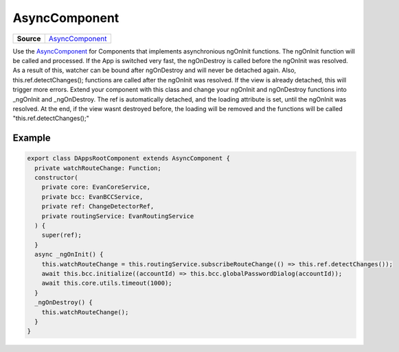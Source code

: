 ==============
AsyncComponent
==============

.. list-table:: 
   :widths: auto
   :stub-columns: 1

   * - Source
     - `AsyncComponent <https://github.com/evannetwork/ui-angular-core/blob/develop/src/classes/AsyncComponent.ts>`__

Use the `AsyncComponent <https://github.com/evannetwork/ui-angular-core/blob/develop/src/classes/AsyncComponent>`_ for Components that implements asynchronious ngOnInit functions. The ngOnInit function will be called and processed. If the App is switched very fast, the ngOnDestroy is called before the ngOnInit was resolved. As a result of this, watcher can be bound after ngOnDestroy and will never be detached again. Also, this.ref.detectChanges(); functions are called after the ngOnInit was resolved. If the view is already detached, this will trigger more errors. Extend your component with this class and change your ngOnInit and ngOnDestroy functions into _ngOnInit and _ngOnDestroy. The ref is automatically detached, and the loading attribute is set, until the ngOnInit was resolved. At the end, if the view wasnt destroyed before, the loading will be removed and the functions will be called "this.ref.detectChanges();"

-------
Example
-------

.. code-block:: typescript

  export class DAppsRootComponent extends AsyncComponent {
    private watchRouteChange: Function;
    constructor(
      private core: EvanCoreService,
      private bcc: EvanBCCService,
      private ref: ChangeDetectorRef,
      private routingService: EvanRoutingService
    ) {
      super(ref);
    }
    async _ngOnInit() {
      this.watchRouteChange = this.routingService.subscribeRouteChange(() => this.ref.detectChanges());
      await this.bcc.initialize((accountId) => this.bcc.globalPasswordDialog(accountId));
      await this.core.utils.timeout(1000);
    }
    _ngOnDestroy() {
      this.watchRouteChange();
    }
  }